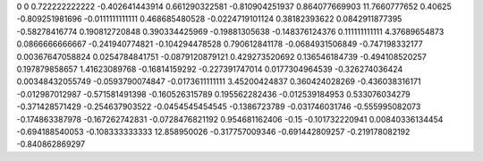 0	0
0.722222222222	-0.402641443914
0.661290322581	-0.810904251937
0.864077669903	11.7660777652
0.40625	-0.809251981696
-0.0111111111111	0.468685480528
-0.0224719101124	0.38182393622
0.0842911877395	-0.58278416774
0.190812720848	0.390334425969
-0.19881305638	-0.148376124376
0.111111111111	4.37689654873
0.0866666666667	-0.241940774821
-0.104294478528	0.790612841178
-0.0684931506849	-0.747198332177
0.00367647058824	0.0254784841751
-0.0879120879121	0.429273520692
0.136546184739	-0.494108520257
0.197879858657	1.41623089768
-0.16814159292	-0.227391747014
0.0177304964539	-0.326274036424
0.00348432055749	-0.0593790074847
-0.0173611111111	3.45200424837
0.360424028269	-0.436038316171
-0.012987012987	-0.571581491398
-0.160526315789	0.195562282436
-0.012539184953	0.533076034279
-0.371428571429	-0.254637903522
-0.0454545454545	-0.1386723789
-0.031746031746	-0.555995082073
-0.174863387978	-0.167262742831
-0.0728476821192	0.954681162406
-0.15	-0.101732220941
0.00840336134454	-0.694188540053
-0.108333333333	12.858950026
-0.317757009346	-0.691442809257
-0.219178082192	-0.840862869297
